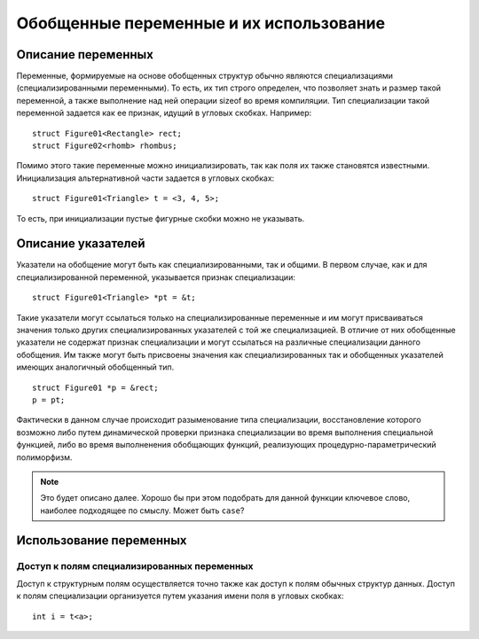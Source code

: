 Обобщенные переменные и их использование
=====================================================

Описание переменных
--------------------------

Переменные, формируемые на основе обобщенных структур обычно являются специализациями (специализированными переменными). То есть, их тип строго определен, что позволяет знать и размер такой переменной, а также выполнение над ней операции sizeof во время компиляции. Тип специализации такой переменной задается как ее признак, идущий в угловых скобках. Например:

::

  struct Figure01<Rectangle> rect;
  struct Figure02<rhomb> rhombus;

Помимо этого такие переменные можно инициализировать, так как поля их также становятся известными. Инициализация альтернативной части задается в угловых скобках:
::

  struct Figure01<Triangle> t = <3, 4, 5>;

То есть, при инициализации пустые фигурные скобки можно не указывать.

Описание указателей
----------------------

Указатели на обобщение могут быть как специализированными, так и общими. В первом случае, как и для специализированной переменной, указывается признак специализации:
::

  struct Figure01<Triangle> *pt = &t;

Такие указатели могут ссылаться только на специализированные переменные и им могут присваиваться значения только других специализированных указателей с той же специализацией. В отличие от них обобщенные указатели не содержат признак специализации и могут ссылаться на различные специализации данного обобщения. Им также могут быть присвоены значения как специализированных так и обобщенных указателей имеющих аналогичный обобщенный тип.
::

  struct Figure01 *p = &rect;
  p = pt;

Фактически в данном случае происходит разыменование типа специализации, восстановление которого возможно либо путем динамической проверки признака специализации во время выполнения специальной функцией, либо во время выполненения обобщающих функций, реализующих процедурно-параметрический полиморфизм.

.. note::

  Это будет описано далее. Хорошо бы при этом подобрать для данной функции ключевое слово, наиболее подходящее по смыслу. Может быть ``case``?

Использование переменных
------------------------------

Доступ к полям специализированных переменных
~~~~~~~~~~~~~~~~~~~~~~~~~~~~~~~~~~~~~~~~~~~~~~~~~

Доступ к структурным полям осуществляется точно также как доступ к полям обычных структур данных. Доступ к полям специализации организуется путем указания имени поля в угловых скобках:
::

  int i = t<a>;

